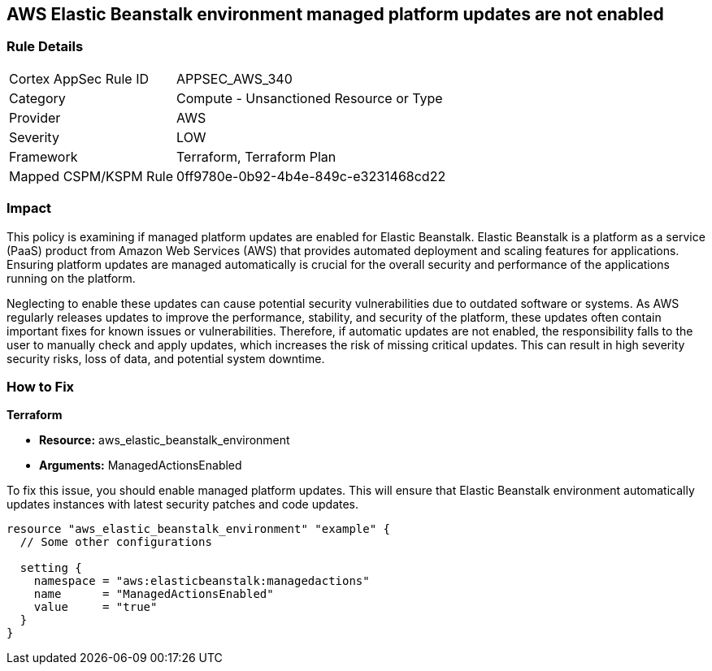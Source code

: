 
== AWS Elastic Beanstalk environment managed platform updates are not enabled

=== Rule Details

[cols="1,2"]
|===
|Cortex AppSec Rule ID |APPSEC_AWS_340
|Category |Compute - Unsanctioned Resource or Type
|Provider |AWS
|Severity |LOW
|Framework |Terraform, Terraform Plan
|Mapped CSPM/KSPM Rule |0ff9780e-0b92-4b4e-849c-e3231468cd22
|===


=== Impact
This policy is examining if managed platform updates are enabled for Elastic Beanstalk. Elastic Beanstalk is a platform as a service (PaaS) product from Amazon Web Services (AWS) that provides automated deployment and scaling features for applications. Ensuring platform updates are managed automatically is crucial for the overall security and performance of the applications running on the platform. 

Neglecting to enable these updates can cause potential security vulnerabilities due to outdated software or systems. As AWS regularly releases updates to improve the performance, stability, and security of the platform, these updates often contain important fixes for known issues or vulnerabilities. Therefore, if automatic updates are not enabled, the responsibility falls to the user to manually check and apply updates, which increases the risk of missing critical updates. This can result in high severity security risks, loss of data, and potential system downtime.

=== How to Fix

*Terraform*

* *Resource:* aws_elastic_beanstalk_environment
* *Arguments:* ManagedActionsEnabled

To fix this issue, you should enable managed platform updates. This will ensure that Elastic Beanstalk environment automatically updates instances with latest security patches and code updates.

[source,hcl]
----
resource "aws_elastic_beanstalk_environment" "example" {
  // Some other configurations 

  setting {
    namespace = "aws:elasticbeanstalk:managedactions"
    name      = "ManagedActionsEnabled"
    value     = "true"
  }
}
----


